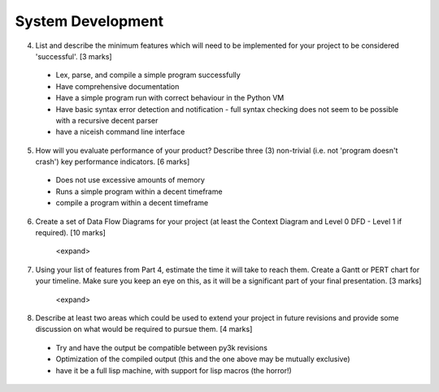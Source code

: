System Development
==================

4. List and describe the minimum features which will need to be implemented for your project to be considered 'successful'. [3 marks]

 * Lex, parse, and compile a simple program successfully
 * Have comprehensive documentation
 * Have a simple program run with correct behaviour in the Python VM
 * Have basic syntax error detection and notification - full syntax checking does not seem to be possible with a recursive decent parser
 * have a niceish command line interface


5. How will you evaluate performance of your product? Describe three (3) non-trivial (i.e. not 'program doesn't crash') key performance indicators. [6 marks]

 * Does not use excessive amounts of memory
 * Runs a simple program within a decent timeframe
 * compile a program within a decent timeframe


6. Create a set of Data Flow Diagrams for your project (at least the Context Diagram and Level 0 DFD - Level 1 if required). [10 marks]

    <expand>

7. Using your list of features from Part 4, estimate the time it will take to reach them. Create a Gantt or PERT chart for your timeline. Make sure you keep an eye on this, as it will be a significant part of your final presentation. [3 marks]

    <expand>

8. Describe at least two areas which could be used to extend your project in future revisions and provide some discussion on what would be required to pursue them. [4 marks]

 * Try and have the output be compatible between py3k revisions
 * Optimization of the compiled output (this and the one above may be mutually exclusive)
 * have it be a full lisp machine, with support for lisp macros (the horror!)
